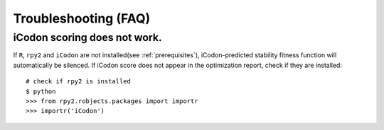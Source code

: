 Troubleshooting (FAQ)
***********************

-------------------
iCodon scoring does not work.
-------------------

If ``R``, ``rpy2`` and ``iCodon`` are not installed(see :ref:`prerequisites`), iCodon-predicted stability fitness function will automatically be silenced.
If iCodon score does not appear in the optimization report, check if they are installed::
    # check if rpy2 is installed
    $ python
    >>> from rpy2.robjects.packages import importr
    >>> importr('iCodon')



